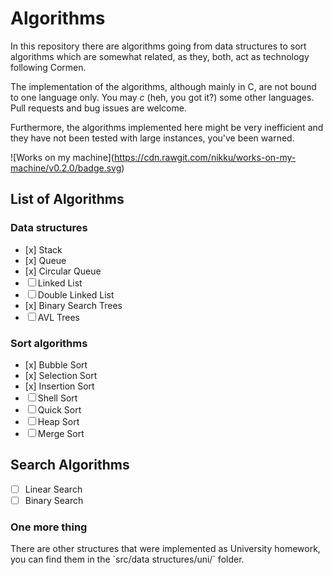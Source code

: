 * Algorithms

In this repository there are algorithms going from data structures to sort
algorithms which are somewhat related, as they, both, act as technology
following Cormen.

The implementation of the algorithms, although mainly in C, are not bound to
one language only. You may /c/ (heh, you got it?) some other languages. Pull
requests and bug issues are welcome.

Furthermore, the algorithms implemented here might be very inefficient and
they have not been tested with large instances, you've been warned.

![Works on my machine](https://cdn.rawgit.com/nikku/works-on-my-machine/v0.2.0/badge.svg)

** List of Algorithms

*** Data structures

- [x] Stack
- [x] Queue
- [x] Circular Queue
- [ ] Linked List
- [ ] Double Linked List
- [x] Binary Search Trees
- [ ] AVL Trees

*** Sort algorithms

- [x] Bubble Sort
- [x] Selection Sort
- [x] Insertion Sort
- [ ] Shell Sort
- [ ] Quick Sort
- [ ] Heap Sort
- [ ] Merge Sort

** Search Algorithms

- [ ] Linear Search
- [ ] Binary Search

***  One more thing

There are other structures that were implemented as University
homework, you can find them in the `src/data structures/uni/` folder.
